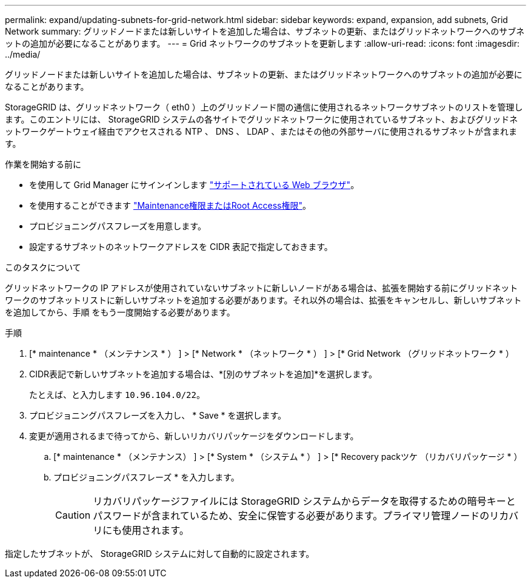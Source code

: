 ---
permalink: expand/updating-subnets-for-grid-network.html 
sidebar: sidebar 
keywords: expand, expansion, add subnets, Grid Network 
summary: グリッドノードまたは新しいサイトを追加した場合は、サブネットの更新、またはグリッドネットワークへのサブネットの追加が必要になることがあります。 
---
= Grid ネットワークのサブネットを更新します
:allow-uri-read: 
:icons: font
:imagesdir: ../media/


[role="lead"]
グリッドノードまたは新しいサイトを追加した場合は、サブネットの更新、またはグリッドネットワークへのサブネットの追加が必要になることがあります。

StorageGRID は、グリッドネットワーク（ eth0 ）上のグリッドノード間の通信に使用されるネットワークサブネットのリストを管理します。このエントリには、 StorageGRID システムの各サイトでグリッドネットワークに使用されているサブネット、およびグリッドネットワークゲートウェイ経由でアクセスされる NTP 、 DNS 、 LDAP 、またはその他の外部サーバに使用されるサブネットが含まれます。

.作業を開始する前に
* を使用して Grid Manager にサインインします link:../admin/web-browser-requirements.html["サポートされている Web ブラウザ"]。
* を使用することができます link:../admin/admin-group-permissions.html["Maintenance権限またはRoot Access権限"]。
* プロビジョニングパスフレーズを用意します。
* 設定するサブネットのネットワークアドレスを CIDR 表記で指定しておきます。


.このタスクについて
グリッドネットワークの IP アドレスが使用されていないサブネットに新しいノードがある場合は、拡張を開始する前にグリッドネットワークのサブネットリストに新しいサブネットを追加する必要があります。それ以外の場合は、拡張をキャンセルし、新しいサブネットを追加してから、手順 をもう一度開始する必要があります。

.手順
. [* maintenance * （メンテナンス * ） ] > [* Network * （ネットワーク * ） ] > [* Grid Network （グリッドネットワーク * ）
. CIDR表記で新しいサブネットを追加する場合は、*[別のサブネットを追加]*を選択します。
+
たとえば、と入力します `10.96.104.0/22`。

. プロビジョニングパスフレーズを入力し、 * Save * を選択します。
. 変更が適用されるまで待ってから、新しいリカバリパッケージをダウンロードします。
+
.. [* maintenance * （メンテナンス） ] > [* System * （システム * ） ] > [* Recovery packツケ （リカバリパッケージ * ）
.. プロビジョニングパスフレーズ * を入力します。
+

CAUTION: リカバリパッケージファイルには StorageGRID システムからデータを取得するための暗号キーとパスワードが含まれているため、安全に保管する必要があります。プライマリ管理ノードのリカバリにも使用されます。





指定したサブネットが、 StorageGRID システムに対して自動的に設定されます。
